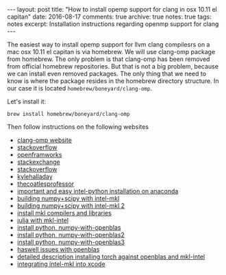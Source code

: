 #+STARTUP: showall indent
#+STARTUP: hidestars
#+BEGIN_HTML
---
layout: post
title: "How to install opemp support for clang in osx 10.11 el capitan"
date: 2016-08-17
comments: true
archive: true
notes: true
tags: notes
excerpt: Installation instructions regarding openmp support for clang
---
#+END_HTML

The easiest way to install opemp support for llvm clang compilesrs on
a mac osx 10.11 el capitan is via homebrew. We will use clang-omp
package from homebrew. The only problem is that clang-omp has been
removed from official homebrew repositories. But that is not a big
problem, because we can install even removed packages. The only thing
that we need to know is where the package resides in the homebrew
directory structure. In our case it is located
~homebrew/boneyard/clang-omp~.

Let's install it:

=brew install homebrew/boneyard/clang-omp=


Then follow instructions on the following websites

- [[https://clang-omp.github.io][clang-omp website]]
- [[http://stackoverflow.com/questions/33668323/clang-omp-in-xcode-under-el-capitan][stackoverflow]]
- [[https://forum.openframeworks.cc/t/openmp-under-osx/23999/2][openframworks]]
- [[http://superuser.com/questions/1110414/install-a-deleted-homebrew-formulae][stackexchange]]
- [[http://stackoverflow.com/questions/20321988/error-enabling-openmp-ld-library-not-found-for-lgomp-and-clang-errors/21789869#21789869][stackoverflow]]
- [[http://kylehalladay.com/all/blog/2014/07/15/Setting-Up-OpenMP-Mavericks.html][kylehalladay]]
- [[http://thecoatlessprofessor.com/programming/openmp-in-r-on-os-x/][thecoatlesprofessor]]
- [[https://software.intel.com/en-us/articles/using-intel-distribution-for-python-with-anaconda][important and easy intel-python installation on anaconda]]
- [[https://software.intel.com/en-us/articles/numpyscipy-with-intel-mkl][building numpy+scipy with intel-mkl]]
- [[https://software.intel.com/en-us/forums/intel-math-kernel-library/topic/383942][building numpy+scipy with intel-mkl 2]]
- [[https://thelostelectron.wordpress.com/tag/el-capitan/][install mkl compilers and libraries]]
- [[https://thelostelectron.wordpress.com/tag/el-capitan/][julia with mkl-intel]]
- [[http://quantlabs.net/blog/2015/12/instruction-to-get-python-data-science-working-on-mac/][install python, numpy-with-openblas]]
- [[http://dedupe.readthedocs.io/en/latest/OSX-Install-Notes.html][install python, numpy-with-openblas2]]
- [[http://dedupe.readthedocs.io/en/latest/OSX-Install-Notes.html][install python, numpy-with-openblas3]]
- [[http://dedupe.readthedocs.io/en/latest/OSX-Install-Notes.html][haswell issues with openblas]]
- [[http://dedupe.readthedocs.io/en/latest/OSX-Install-Notes.html][detailed description installing torch against openblas and mkl-intel]]
- [[http://dedupe.readthedocs.io/en/latest/OSX-Install-Notes.html][integrating intel-mkl into xcode]]
